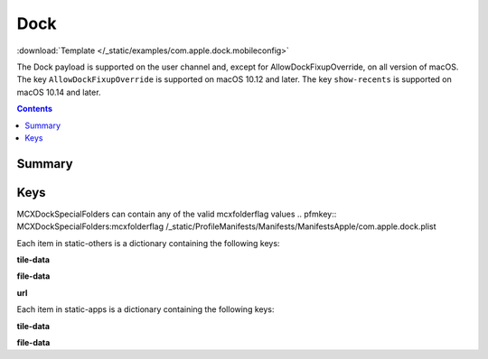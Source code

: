 .. _payloadtype-com.apple.dock:

Dock
====

.. figure:: /_static/ProfileManifests/Icons/ManifestsApple/com.apple.dock.png
    :align: right
    :figwidth: 200px

:download:`Template </_static/examples/com.apple.dock.mobileconfig>`

The Dock payload is supported on the user channel and, except for AllowDockFixupOverride, on all version of macOS.
The key ``AllowDockFixupOverride`` is supported on macOS 10.12 and later. The key ``show-recents`` is supported on macOS 10.14 and later.

.. contents::

Summary
-------

.. pfmheader:: /_static/ProfileManifests/Manifests/ManifestsApple/com.apple.dock.plist

Keys
----

.. pfmkey:: orientation /_static/ProfileManifests/Manifests/ManifestsApple/com.apple.dock.plist
.. pfmkey:: position-immutable /_static/ProfileManifests/Manifests/ManifestsApple/com.apple.dock.plist
.. pfmkey:: autohide /_static/ProfileManifests/Manifests/ManifestsApple/com.apple.dock.plist
.. pfmkey:: autohide-immutable /_static/ProfileManifests/Manifests/ManifestsApple/com.apple.dock.plist
.. pfmkey:: minimize-to-application /_static/ProfileManifests/Manifests/ManifestsApple/com.apple.dock.plist
.. pfmkey:: minimize-to-application-immutable /_static/ProfileManifests/Manifests/ManifestsApple/com.apple.dock.plist
.. pfmkey:: magnification /_static/ProfileManifests/Manifests/ManifestsApple/com.apple.dock.plist
.. pfmkey:: magnify-immutable /_static/ProfileManifests/Manifests/ManifestsApple/com.apple.dock.plist
.. pfmkey:: largesize /_static/ProfileManifests/Manifests/ManifestsApple/com.apple.dock.plist
.. pfmkey:: magsize-immutable /_static/ProfileManifests/Manifests/ManifestsApple/com.apple.dock.plist
.. pfmkey:: show-process-indicators /_static/ProfileManifests/Manifests/ManifestsApple/com.apple.dock.plist
.. pfmkey:: show-recents /_static/ProfileManifests/Manifests/ManifestsApple/com.apple.dock.plist
.. pfmkey:: launchanim /_static/ProfileManifests/Manifests/ManifestsApple/com.apple.dock.plist
.. pfmkey:: launchanim-immutable /_static/ProfileManifests/Manifests/ManifestsApple/com.apple.dock.plist
.. pfmkey:: mineffect /_static/ProfileManifests/Manifests/ManifestsApple/com.apple.dock.plist
.. pfmkey:: mineffect-immutable /_static/ProfileManifests/Manifests/ManifestsApple/com.apple.dock.plist
.. pfmkey:: tilesize /_static/ProfileManifests/Manifests/ManifestsApple/com.apple.dock.plist
.. pfmkey:: size-immutable /_static/ProfileManifests/Manifests/ManifestsApple/com.apple.dock.plist

MCXDockSpecialFolders can contain any of the valid mcxfolderflag values
.. pfmkey:: MCXDockSpecialFolders:mcxfolderflag /_static/ProfileManifests/Manifests/ManifestsApple/com.apple.dock.plist

.. pfmkey:: AllowDockFixupOverride /_static/ProfileManifests/Manifests/ManifestsApple/com.apple.dock.plist

.. pfmkey:: static-only /_static/ProfileManifests/Manifests/ManifestsApple/com.apple.dock.plist
.. pfmkey:: static-others /_static/ProfileManifests/Manifests/ManifestsApple/com.apple.dock.plist

Each item in static-others is a dictionary containing the following keys:

.. pfm:: /_static/ProfileManifests/Manifests/ManifestsApple/com.apple.dock.plist
    :key: static-others:doctile

**tile-data**

.. pfm:: /_static/ProfileManifests/Manifests/ManifestsApple/com.apple.dock.plist
    :key: static-others:doctile:tile-data

**file-data**

.. pfm:: /_static/ProfileManifests/Manifests/ManifestsApple/com.apple.dock.plist
    :key: static-others:doctile:tile-data:file-data

**url**

.. pfm:: /_static/ProfileManifests/Manifests/ManifestsApple/com.apple.dock.plist
    :key: static-others:doctile:tile-data:url

.. pfmkey:: static-apps /_static/ProfileManifests/Manifests/ManifestsApple/com.apple.dock.plist

Each item in static-apps is a dictionary containing the following keys:

.. pfm:: /_static/ProfileManifests/Manifests/ManifestsApple/com.apple.dock.plist
    :key: static-apps:apptile

**tile-data**

.. pfm:: /_static/ProfileManifests/Manifests/ManifestsApple/com.apple.dock.plist
    :key: static-apps:apptile:tile-data

**file-data**

.. pfm:: /_static/ProfileManifests/Manifests/ManifestsApple/com.apple.dock.plist
    :key: static-apps:apptile:tile-data:file-data

.. pfmkey:: contents-immutable /_static/ProfileManifests/Manifests/ManifestsApple/com.apple.dock.plist



